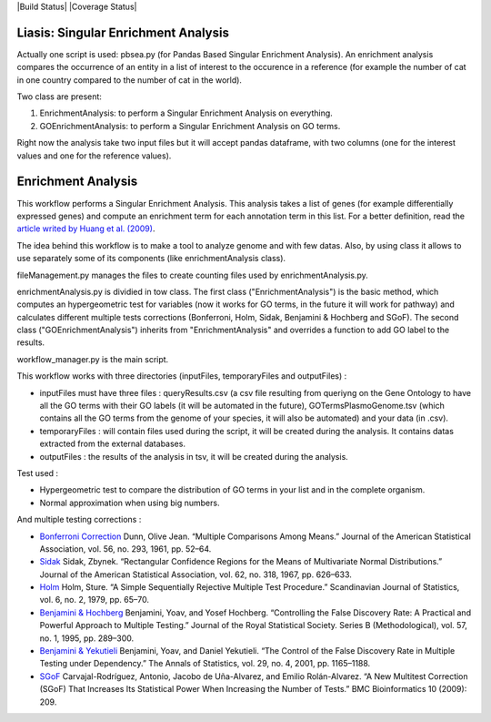 |Build Status| |Coverage Status|

Liasis: Singular Enrichment Analysis
====================================

Actually one script is used: pbsea.py (for Pandas Based Singular Enrichment Analysis).
An enrichment analysis compares the occurrence of an entity in a list of interest 
to the occurence in a reference (for example the number of cat in one country compared 
to the number of cat in the world).

Two class are present:

#. EnrichmentAnalysis: to perform a Singular Enrichment Analysis on everything.
#. GOEnrichmentAnalysis: to perform a Singular Enrichment Analysis on GO terms.

Right now the analysis take two input files but it will accept pandas dataframe, 
with two columns (one for the interest values and one for the reference values).

Enrichment Analysis
===================

This workflow performs a Singular Enrichment Analysis. This analysis
takes a list of genes (for example differentially expressed genes) and
compute an enrichment term for each annotation term in this list. For a
better definition, read the `article writed by Huang et al.
(2009) <https://academic.oup.com/nar/article-lookup/doi/10.1093/nar/gkn923>`__.

The idea behind this workflow is to make a tool to analyze genome and
with few datas. Also, by using class it allows to use separately some of
its components (like enrichmentAnalysis class).

fileManagement.py manages the files to create counting files used by
enrichmentAnalysis.py.

enrichmentAnalysis.py is dividied in tow class. The first class
("EnrichmentAnalysis") is the basic method, which computes an
hypergeometric test for variables (now it works for GO terms, in the
future it will work for pathway) and calculates different multiple tests
corrections (Bonferroni, Holm, Sidak, Benjamini & Hochberg and SGoF).
The second class ("GOEnrichmentAnalysis") inherits from
"EnrichmentAnalysis" and overrides a function to add GO label to the
results.

workflow\_manager.py is the main script.

This workflow works with three directories (inputFiles, temporaryFiles
and outputFiles) :

-  inputFiles must have three files : queryResults.csv (a csv file
   resulting from queriyng on the Gene Ontology to have all the GO terms
   with their GO labels (it will be automated in the future),
   GOTermsPlasmoGenome.tsv (which contains all the GO terms from the
   genome of your species, it will also be automated) and your data (in
   .csv).

-  temporaryFiles : will contain files used during the script, it will
   be created during the analysis. It contains datas extracted from the
   external databases.

-  outputFiles : the results of the analysis in tsv, it will be created
   during the analysis.

Test used :

-  Hypergeometric test to compare the distribution of GO terms in your
   list and in the complete organism.

-  Normal approximation when using big numbers.

And multiple testing corrections :

-  `Bonferroni
   Correction <http://www.jstor.org/stable/2282330?seq=1#page_scan_tab_contents>`__
   Dunn, Olive Jean. “Multiple Comparisons Among Means.” Journal of the
   American Statistical Association, vol. 56, no. 293, 1961, pp. 52–64.

-  `Sidak <https://www.jstor.org/stable/2283989?seq=1#page_scan_tab_contents>`__
   Sidak, Zbynek. “Rectangular Confidence Regions for the Means of
   Multivariate Normal Distributions.” Journal of the American
   Statistical Association, vol. 62, no. 318, 1967, pp. 626–633.

-  `Holm <http://www.jstor.org/stable/4615733?seq=1#page_scan_tab_contents>`__
   Holm, Sture. “A Simple Sequentially Rejective Multiple Test
   Procedure.” Scandinavian Journal of Statistics, vol. 6, no. 2, 1979,
   pp. 65–70.

-  `Benjamini &
   Hochberg <https://www.jstor.org/stable/2346101?seq=1#page_scan_tab_contents>`__
   Benjamini, Yoav, and Yosef Hochberg. “Controlling the False Discovery
   Rate: A Practical and Powerful Approach to Multiple Testing.” Journal
   of the Royal Statistical Society. Series B (Methodological), vol. 57,
   no. 1, 1995, pp. 289–300.

-  `Benjamini &
   Yekutieli <http://www.jstor.org/stable/2674075?seq=1#page_scan_tab_contents>`__
   Benjamini, Yoav, and Daniel Yekutieli. “The Control of the False
   Discovery Rate in Multiple Testing under Dependency.” The Annals of
   Statistics, vol. 29, no. 4, 2001, pp. 1165–1188.

-  `SGoF <https://www.ncbi.nlm.nih.gov/pmc/articles/PMC2719628/>`__
   Carvajal-Rodríguez, Antonio, Jacobo de Uña-Alvarez, and Emilio
   Rolán-Alvarez. “A New Multitest Correction (SGoF) That Increases Its
   Statistical Power When Increasing the Number of Tests.” BMC
   Bioinformatics 10 (2009): 209.
